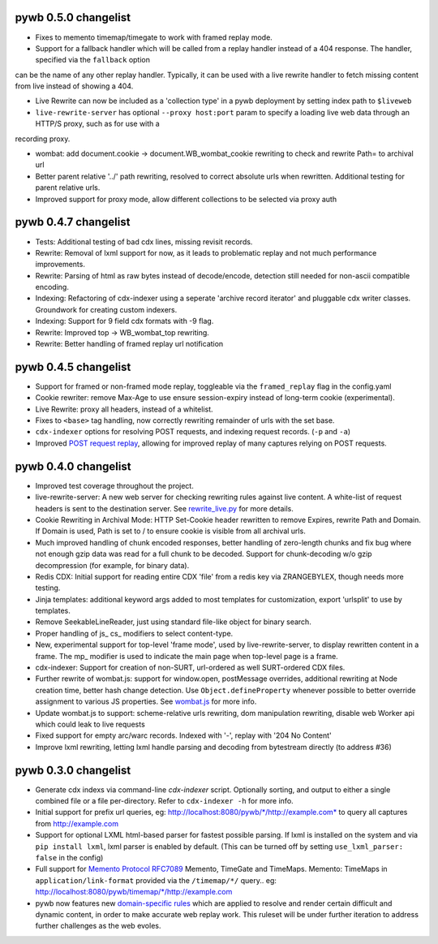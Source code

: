 pywb 0.5.0 changelist
~~~~~~~~~~~~~~~~~~~~~

* Fixes to memento timemap/timegate to work with framed replay mode.

* Support for a fallback handler which will be called from a replay handler instead of a 404 response. The handler, specified via the ``fallback`` option
can be the name of any other replay handler. Typically, it can be used with a live rewrite handler to fetch missing content from live instead of showing a 404.

* Live Rewrite can now be included as a 'collection type' in a pywb deployment by setting index path to ``$liveweb``

* ``live-rewrite-server`` has optional ``--proxy host:port`` param to specify a loading live web data through an HTTP/S proxy, such as for use with a
recording proxy.

* wombat: add document.cookie -> document.WB_wombat_cookie rewriting to check and rewrite Path= to archival url

* Better parent relative '../' path rewriting, resolved to correct absolute urls when rewritten. Additional testing for parent relative urls.

* Improved support for proxy mode, allow different collections to be selected via proxy auth


pywb 0.4.7 changelist
~~~~~~~~~~~~~~~~~~~~~

* Tests: Additional testing of bad cdx lines, missing revisit records.

* Rewrite: Removal of lxml support for now, as it leads to problematic replay and not much performance improvements.

* Rewrite: Parsing of html as raw bytes instead of decode/encode, detection still needed for non-ascii compatible encoding.

* Indexing: Refactoring of cdx-indexer using a seperate 'archive record iterator' and pluggable cdx writer classes. Groundwork for creating custom indexers.

* Indexing: Support for 9 field cdx formats with -9 flag.

* Rewrite: Improved top -> WB_wombat_top rewriting.

* Rewrite: Better handling of framed replay url notification

pywb 0.4.5 changelist
~~~~~~~~~~~~~~~~~~~~~

* Support for framed or non-framed mode replay, toggleable via the ``framed_replay`` flag in the config.yaml

* Cookie rewriter: remove Max-Age to use ensure session-expiry instead of long-term cookie (experimental).

* Live Rewrite: proxy all headers, instead of a whitelist.

* Fixes to ``<base>`` tag handling, now correctly rewriting remainder of urls with the set base.

* ``cdx-indexer`` options for resolving POST requests, and indexing request records. (``-p`` and ``-a``)

* Improved `POST request replay <https://github.com/ikreymer/pywb/wiki/POST-request-replay>`_, allowing for improved replay of many captures relying on POST requests.

pywb 0.4.0 changelist
~~~~~~~~~~~~~~~~~~~~~

* Improved test coverage throughout the project.

* live-rewrite-server: A new web server for checking rewriting rules against live content. A white-list of request headers is sent to 
  the destination server. See `rewrite_live.py <https://github.com/ikreymer/pywb/blob/master/pywb/rewrite/rewrite_live.py>`_ for more details.

* Cookie Rewriting in Archival Mode: HTTP Set-Cookie header rewritten to remove Expires, rewrite Path and Domain. If Domain is used, Path is set to / to ensure cookie is visible
  from all archival urls.

* Much improved handling of chunk encoded responses, better handling of zero-length chunks and fix bug where not enough gzip data was read for a full chunk to be decoded. Support for chunk-decoding w/o gzip decompression
  (for example, for binary data).

* Redis CDX: Initial support for reading entire CDX 'file' from a redis key via ZRANGEBYLEX, though needs more testing.

* Jinja templates: additional keyword args added to most templates for customization, export 'urlsplit' to use by templates.

* Remove SeekableLineReader, just using standard file-like object for binary search.

* Proper handling of js_ cs_ modifiers to select content-type.

* New, experimental support for top-level 'frame mode', used by live-rewrite-server, to display rewritten content in a frame. The mp_ modifier is used
  to indicate the main page when top-level page is a frame.

* cdx-indexer: Support for creation of non-SURT, url-ordered as well SURT-ordered CDX files. 

* Further rewrite of wombat.js: support for window.open, postMessage overrides, additional rewriting at Node creation time, better hash change detection.
  Use ``Object.defineProperty`` whenever possible to better override assignment to various JS properties.
  See `wombat.js <https://github.com/ikreymer/pywb/blob/master/pywb/static/wombat.js>`_ for more info.

* Update wombat.js to support: scheme-relative urls rewriting, dom manipulation rewriting, disable web Worker api which could leak to live requests

* Fixed support for empty arc/warc records. Indexed with '-', replay with '204 No Content'

* Improve lxml rewriting, letting lxml handle parsing and decoding from bytestream directly (to address #36)


pywb 0.3.0 changelist
~~~~~~~~~~~~~~~~~~~~~

* Generate cdx indexs via command-line `cdx-indexer` script. Optionally sorting, and output to either a single combined file or a file per-directory.
  Refer to ``cdx-indexer -h`` for more info.
  
* Initial support for prefix url queries, eg: http://localhost:8080/pywb/\*/http://example.com\* to query all captures from http://example.com

* Support for optional LXML html-based parser for fastest possible parsing. If lxml is installed on the system and via ``pip install lxml``, lxml parser is enabled by default.
  (This can be turned off by setting ``use_lxml_parser: false`` in the config)

* Full support for `Memento Protocol RFC7089 <http://www.mementoweb.org/guide/rfc/>`_ Memento, TimeGate and TimeMaps. Memento: TimeMaps in ``application/link-format`` provided via the ``/timemap/*/`` query.. eg: http://localhost:8080/pywb/timemap/\*/http://example.com
  
* pywb now features new `domain-specific rules <https://github.com/ikreymer/pywb/blob/master/pywb/rules.yaml>`_ which are applied to resolve and render certain difficult and dynamic content, in order to make accurate web replay work.
  This ruleset will be under further iteration to address further challenges as the web evoles.
